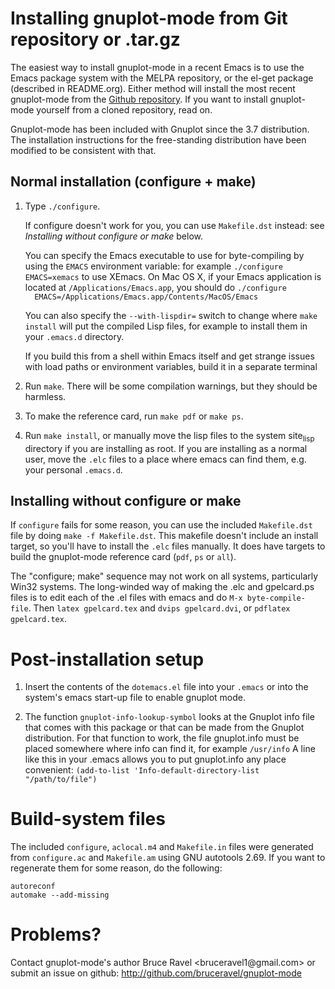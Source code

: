 
* Installing gnuplot-mode from Git repository or .tar.gz
  The easiest way to install gnuplot-mode in a recent Emacs is to use
  the Emacs package system with the MELPA repository, or the el-get
  package (described in README.org). Either method will install the
  most recent gnuplot-mode from the [[https://github.com/bruceravel/gnuplot-mode][Github repository]]. If you want to
  install gnuplot-mode yourself from a cloned repository, read on.

  Gnuplot-mode has been included with Gnuplot since the 3.7
  distribution. The installation instructions for the free-standing
  distribution have been modified to be consistent with that. 
  
** Normal installation (configure + make)
   1. Type ~./configure~.

      If configure doesn't work for you, you can use ~Makefile.dst~
      instead: see [[Installing without configure or make]] below.
      
      You can specify the Emacs executable to use for byte-compiling
      by using the ~EMACS~ environment variable: for example
      ~./configure EMACS=xemacs~ to use XEmacs.  On Mac OS X, if your
      Emacs application is located at ~/Applications/Emacs.app~, you
      should do ~./configure
      EMACS=/Applications/Emacs.app/Contents/MacOS/Emacs~
      
      You can also specify the ~--with-lispdir=~ switch to change
      where ~make install~ will put the compiled Lisp files, for
      example to install them in your ~.emacs.d~ directory.
      
      If you build this from a shell within Emacs itself and get
      strange issues with load paths or environment variables, build
      it in a separate terminal
      
   2. Run ~make~.  There will be some compilation warnings, but they
      should be harmless.
      
   3. To make the reference card, run ~make pdf~ or ~make ps~.
      
   4. Run ~make install~, or manually move the lisp files to the
      system site_lisp directory if you are installing as root. If you
      are installing as a normal user, move the ~.elc~ files to a
      place where emacs can find them, e.g. your personal ~.emacs.d~.
      
** Installing without configure or make
   If ~configure~ fails for some reason, you can use the included
   ~Makefile.dst~ file by doing ~make -f Makefile.dst~. This makefile
   doesn't include an install target, so you'll have to install the
   ~.elc~ files manually. It does have targets to build the
   gnuplot-mode reference card (~pdf~, ~ps~ or ~all~).
   
   The "configure; make" sequence may not work on all systems,
   particularly Win32 systems. The long-winded way of making the .elc
   and gpelcard.ps files is to edit each of the .el files with emacs
   and do ~M-x byte-compile-file~. Then ~latex gpelcard.tex~ and
   ~dvips gpelcard.dvi~, or ~pdflatex gpelcard.tex~.
   
* Post-installation setup
   1. Insert the contents of the ~dotemacs.el~ file into your
      ~.emacs~ or into the system's emacs start-up file to enable
      gnuplot mode.
      
   2. The function ~gnuplot-info-lookup-symbol~ looks at the Gnuplot
      info file that comes with this package or that can be made from
      the Gnuplot distribution.  For that function to work, the file
      gnuplot.info must be placed somewhere where info can find it, for
      example ~/usr/info~  A line like this in your .emacs allows you to
      put gnuplot.info any place convenient:
      ~(add-to-list 'Info-default-directory-list "/path/to/file")~
      
* Build-system files
  The included ~configure~, ~aclocal.m4~ and ~Makefile.in~ files were
  generated from ~configure.ac~ and ~Makefile.am~ using GNU autotools
  2.69. If you want to regenerate them for some reason, do the
  following:
  
  : autoreconf
  : automake --add-missing
  
* Problems?
  Contact gnuplot-mode's author Bruce Ravel <bruceravel1@gmail.com> or
  submit an issue on github: http://github.com/bruceravel/gnuplot-mode
